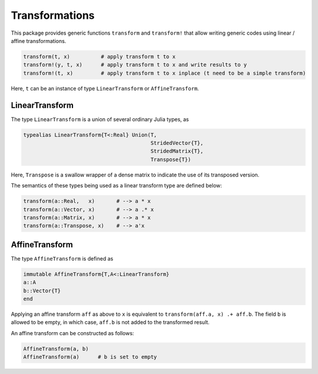Transformations
=================

This package provides generic functions ``transform`` and ``transform!`` that allow writing generic codes using linear / affine transformations.

.. code-block:: julia

	transform(t, x)          # apply transform t to x
	transform!(y, t, x)      # apply transform t to x and write results to y
	transform!(t, x)         # apply transform t to x inplace (t need to be a simple transform)

Here, ``t`` can be an instance of type ``LinearTransform`` or ``AffineTransform``.

LinearTransform
-----------------

The type ``LinearTransform`` is a union of several ordinary Julia types, as

.. code-block:: julia

    typealias LinearTransform{T<:Real} Union(T,
                                             StridedVector{T},
                                             StridedMatrix{T},
                                             Transpose{T})

Here, ``Transpose`` is a swallow wrapper of a dense matrix to indicate the use of its transposed version.

The semantics of these types being used as a linear transform type are defined below:

.. code-block:: julia

	transform(a::Real,   x)       # --> a * x
	transform(a::Vector, x)       # --> a .* x
	transform(a::Matrix, x)       # --> a * x
	transform(a::Transpose, x)    # --> a'x

AffineTransform
-----------------

The type ``AffineTransform`` is defined as 

.. code-block:: julia

	immutable AffineTransform{T,A<:LinearTransform}
    	a::A
    	b::Vector{T}
	end

Applying an affine transform ``aff`` as above to ``x`` is equivalent to ``transform(aff.a, x) .+ aff.b``. The field ``b`` is allowed to be empty, in which case, ``aff.b`` is not added to the transformed result.

An affine transform can be constructed as follows:

.. code-block:: julia

	AffineTransform(a, b)
	AffineTransform(a)      # b is set to empty

